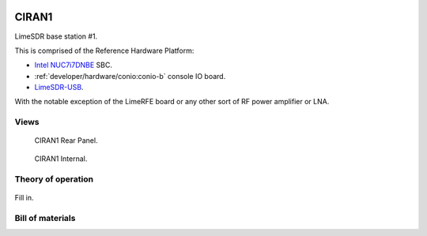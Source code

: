 .. figure:: /images/CIRAN1_Front_Panel_1280w.jpg

CIRAN1
======

LimeSDR base station #1.

This is comprised of the Reference Hardware Platform:

* `Intel NUC7i7DNBE`_ SBC.
* :ref:`developer/hardware/conio:conio-b` console IO board.
* `LimeSDR-USB`_.

With the notable exception of the LimeRFE board or any other sort of RF power
amplifier or LNA.

.. _Intel NUC7i7DNBE: https://ark.intel.com/content/www/us/en/ark/products/130394/intel-nuc-board-nuc7i7dnbe.html

.. _LimeSDR-USB: https://limemicro.com/products/boards/limesdr/

Views
-----

.. figure:: /images/CIRAN1_Rear_Panel_1280w.jpg
   
   CIRAN1 Rear Panel.

.. figure:: /images/CIRAN1_Internal_1280w.jpg
   
   CIRAN1 Internal.

Theory of operation
-------------------

.. figure:: /images/CIRAN1_Block_Diagram.svg

Fill in.

Bill of materials
-----------------

.. list-table:: CIRAN1 BOM
   :header-rows: 1

   * - Component
     - Description
     - Manufacturer
     - Man. Part
     - Distributor
     - Dist. Part
   * - D1
     - Panel mount LED indicator, green
     - RS Pro
     - 205-331
     - RS Components
     - `205-331`_
   * - R1
     - 1K ohm 0.25W 5% axial resistor
     - RS Pro
     - 707-7666
     - RS Components
     - `707-7666`_
   * - J1
     - Male panel mount XLR connector
     - Neutrik
     - NC3MD-LX-M3
     - Mouser
     - `568-NC3MD-LX-M3`_
   * - J2
     - Panel mount ethernet connector
     - RS Pro
     - 907-5656
     - RS Components
     - `907-5656`_
   * - J3
     - BNC bulkhead connector
     - RS Pro
     - 546-4083
     - RS Components
     - `546-4083`_
   * - J4
     - 10 position female box header
     - Harwin
     - M22-3020500
     - RS Components
     - `842-826`_
   * - J5
     - 6 position female box header
     - Harwin
     - M22-3020300
     - RS Components
     - `681-3357`_
   * - J6
     - 3 position female box header
     - Harwin
     - M20-1060300
     - RS Components
     - `681-2821`_
   * - J7
     - 9 position female header
     - Molex
     - 51021-0900
     - RS Components
     - `342-1646`_
   * - J8
     - 5 position female header
     - Molex
     - 51021-0500
     - RS Components
     - `447-6580`_
   * - J9
     - 4 position female housing
     - Molex
     - 43025-0400
     - RS Components
     - `233-2753`_
   * - TB1
     - Distribution block with 6 terminals, red
     - Phoenix Contact
     - 3002765
     - RS Components
     - `207-2850`_
   * - TB2
     - Distribution block with 6 terminals, blue
     - Phoenix Contact
     - 3002761
     - RS Components
     - `207-2847`_
   * - M1
     - Intel NUC single-board computer
     - Intel
     - NUC7i7DNBE
     - 
     - 
   * - M2
     - LimeSDR-USB software-defined radio
     - Lime Microsystems
     - LimeSDR-USB
     - 
     - 
   * - M3
     - Removable hotswap HDD enclosure
     - Startech
     - S251BU31REM
     - Startech
     - `S251BU31REM`_
   * - M4
     - Console IO board
     - LibreCellular
     - CONIO-B
     - 
     - 
   * - M5-6
     - 1800MHz band 3 duplexer
     - Sysmocom
     - dx1800-kt30
     - Sysmocom
     - `dx1800-kt30`_
   * - FAN1-2
     - 60x60mm 12Vdc fan
     - ebm-papst
     - 612F
     - RS Components
     - `299-1510`_
   * - CBL1-2
     - SMA male to SMA female bulkhead
     - Cinch Connectors
     - 415-0031-018
     - RS Components
     - `885-7520`_
   * - CBL3
     - Right angle SATA to SATA, 8 inch
     - Startech
     - SATA8RA1
     - RS Components
     - `193-0326`_
   * - CBL4-8
     - SMA male to U.FL 250mm
     - RF Solutions
     - CBA-UFLSMAM25
     - RF Solutions
     - `CBA-UFLSMAM25`_
   * - Misc.
     - SMA female to SMA male right-angle adapters
     - Siretta
     - ADAPT/SMAM/SMAF/RA
     - RS Components
     - `140-7605`_
   * - Misc.
     - 22awg hook-up wire to build signal harnesses
     - 
     - 
     - 
     -
   * - Misc.
     - 24awg hook-up wire to build signal harnesses
     - RS Pro
     - 841-7229
     - RS Components
     - `841-7229`_
   * - Misc.
     - 0.5mm\ :sup:`2` tri-rated wire in red and black
     - 
     - 
     - 
     - 
   * - Misc.
     - 1.5mm\ :sup:`2` tri-rated wire in red and black
     - 
     - 
     - 
     - 
   * - Misc.
     - 0.5mm\ :sup:`2` ferrules
     - 
     - 
     - 
     - 
   * - Misc.
     - 1.5mm\ :sup:`2` ferrules
     - 
     - 
     - 
     -  
   * - Misc.
     - BNC male to SMA female
     - Telegartner
     - J01008A0017
     - RS Components
     - `112-3788`_
   * - Misc.
     - Female crimp terminals for Harwin M20 series
     - Harwin
     - M20-1180042
     - RS Components
     - `681-2878`_
   * - Misc.
     - Female crimp terminals for Harwin M22 series
     - Harwin
     - M22-3050046
     - RS Components
     - `547-3245`_
   * - Misc.
     - Pre-terminated Molex PicoBlade cable assemblies
     - Molex
     - 79758-0006
     - RS Components
     - `126-0318`_
   * - Misc.
     - Molex Micro-Fit female crimp contacts
     - 43030-0007
     - RS Components
     - `233-3009`_
.. _205-331: https://uk.rs-online.com/web/p/panel-mount-indicators/0205331
.. _707-7666: https://uk.rs-online.com/web/p/through-hole-resistors/7077666
.. _568-NC3MD-LX-M3: https://mou.sr/3SJLxYK
.. _907-5656: https://uk.rs-online.com/web/p/ethernet-couplers/9075656
.. _546-4083: https://uk.rs-online.com/web/p/coaxial-adapters/5464083
.. _207-2850: https://uk.rs-online.com/web/p/distribution-blocks/2072850
.. _207-2847: https://uk.rs-online.com/web/p/distribution-blocks/2072847
.. _S251BU31REM: https://www.startech.com/en-gb/hdd/s251bu31rem
.. _dx1800-kt30: https://shop.sysmocom.de/1800-MHz-DCS-UMTS-LTE-Band-3-duplexer-30W/dx1800-kt30
.. _299-1510: https://uk.rs-online.com/web/p/axial-fans/2991510
.. _140-7605: https://uk.rs-online.com/web/p/coaxial-adapters/1407605
.. _841-7229: https://uk.rs-online.com/web/p/hook-up-wire/8417229
.. _885-7520: https://uk.rs-online.com/web/p/coaxial-cable/8857520
.. _193-0326: https://uk.rs-online.com/web/p/sata-cables/1930326
.. _112-3788: https://uk.rs-online.com/web/p/coaxial-adapters/1123788
.. _CBA-UFLSMAM25: https://www.rfsolutions.co.uk/cable-assemblies-adaptors-c4/cable-assembly-ufl-to-sma-plug-25cm-long-p683
.. _842-826: https://uk.rs-online.com/web/p/wire-housings-plugs/0842826
.. _681-3357: https://uk.rs-online.com/web/p/wire-housings-plugs/6813357
.. _681-2821: https://uk.rs-online.com/web/p/wire-housings-plugs/6812821
.. _342-1646: https://uk.rs-online.com/web/p/wire-housings-plugs/3421646
.. _447-6580: https://uk.rs-online.com/web/p/wire-housings-plugs/4476580
.. _681-2878: https://uk.rs-online.com/web/p/crimp-contacts/6812878
.. _547-3245: https://uk.rs-online.com/web/p/crimp-contacts/5473245
.. _126-0318: https://uk.rs-online.com/web/p/crimped-wire/1260318
.. _233-2753: https://uk.rs-online.com/web/p/wire-housings-plugs/2332753
.. _233-3009: https://uk.rs-online.com/web/p/crimp-contacts/2333009